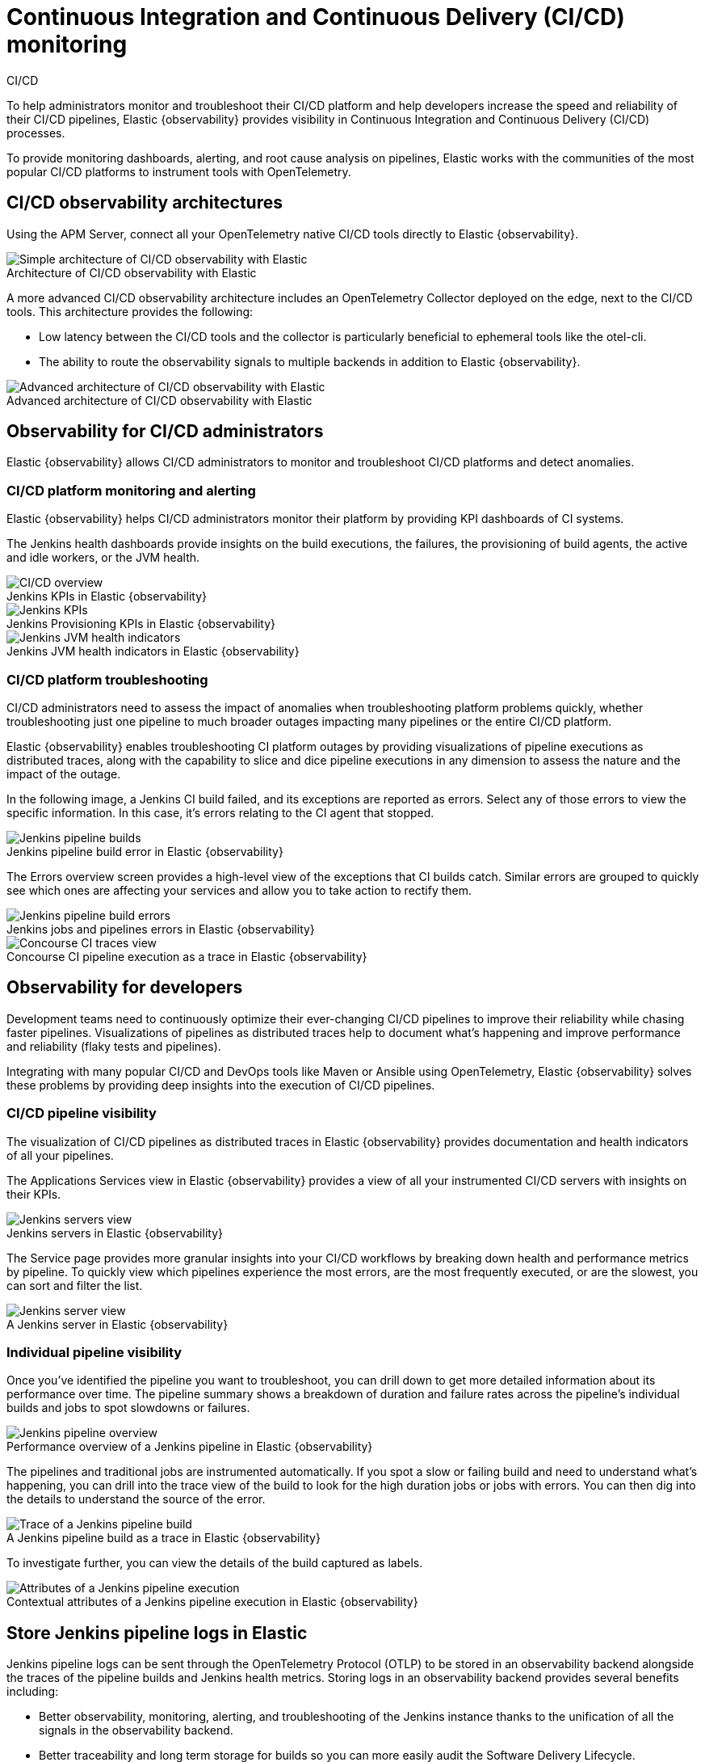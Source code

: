 [[ci-cd-observability]]
= Continuous Integration and Continuous Delivery (CI/CD) monitoring
:figure-caption!:

++++
<titleabbrev>CI/CD</titleabbrev>
++++

To help administrators monitor and troubleshoot their CI/CD platform and help developers
increase the speed and reliability of their CI/CD pipelines, Elastic {observability}
provides visibility in Continuous Integration and Continuous Delivery (CI/CD) processes.

To provide monitoring dashboards, alerting, and root cause analysis on pipelines, Elastic
works with the communities of the most popular CI/CD platforms to instrument tools with
OpenTelemetry.

[discrete]
[[ci-cd-architecture]]
== CI/CD observability architectures

Using the APM Server, connect all your OpenTelemetry native CI/CD tools directly to Elastic {observability}.

.Architecture of CI/CD observability with Elastic
image::images/simple-arch-observability.png[Simple architecture of CI/CD observability with Elastic]

A more advanced CI/CD observability architecture includes an OpenTelemetry Collector
deployed on the edge, next to the CI/CD tools. This architecture provides the following:

* Low latency between the CI/CD tools and the collector is particularly beneficial to
ephemeral tools like the otel-cli.
* The ability to route the observability signals to multiple backends in addition to
Elastic {observability}.

.Advanced architecture of CI/CD observability with Elastic
image::images/advanced-arch-observability.png[Advanced architecture of CI/CD observability with Elastic]

[discrete]
[[ci-cd-administrators]]
// lint ignore observability
== Observability for CI/CD administrators

Elastic {observability} allows CI/CD administrators to monitor and troubleshoot CI/CD
platforms and detect anomalies.

[discrete]
[[ci-cd-monitoring]]
=== CI/CD platform monitoring and alerting

Elastic {observability} helps CI/CD administrators monitor their platform by providing KPI dashboards
of CI systems.

The Jenkins health dashboards provide insights on the build executions, the failures, the
provisioning of build agents, the active and idle workers, or the JVM health.

[role="screenshot"]
.Jenkins KPIs in Elastic {observability}
image::images/ci-cd-overview.png[CI/CD overview]

[role="screenshot"]
.Jenkins Provisioning KPIs in Elastic {observability}
image::images/jenkins-kpis.png[Jenkins KPIs]

[role="screenshot"]
.Jenkins JVM health indicators in Elastic {observability}
image::images/jenkins-jvm-indicators.png[Jenkins JVM health indicators]

[discrete]
[[ci-cd-troubleshooting]]
=== CI/CD platform troubleshooting

CI/CD administrators need to assess the impact of anomalies when troubleshooting platform problems quickly,
whether troubleshooting just one pipeline to much broader outages impacting many pipelines or the entire CI/CD platform.

Elastic {observability} enables troubleshooting CI platform outages by providing visualizations of pipeline
executions as distributed traces, along with the capability to slice and dice pipeline executions in any dimension
to assess the nature and the impact of the outage.

In the following image, a Jenkins CI build failed, and its exceptions are reported as errors.
Select any of those errors to view the specific information. In this case, it's errors relating to
the CI agent that stopped.

[role="screenshot"]
.Jenkins pipeline build error in Elastic {observability}
image::images/jenkins-pipeline-build.png[Jenkins pipeline builds]

The Errors overview screen provides a high-level view of the exceptions that CI builds catch.
Similar errors are grouped to quickly see which ones are affecting your services
and allow you to take action to rectify them.

[role="screenshot"]
.Jenkins jobs and pipelines errors in Elastic {observability}
image::images/jenkins-pipeline-errors.png[Jenkins pipeline build errors]

[role="screenshot"]
.Concourse CI pipeline execution as a trace in Elastic {observability}
image::images/concourse-ci-traces.png[Concourse CI traces view]

[discrete]
[[ci-cd-developers]]
// lint ignore observability
== Observability for developers

Development teams need to continuously optimize their ever-changing CI/CD pipelines to improve
their reliability while chasing faster pipelines. Visualizations of pipelines as distributed
traces help to document what’s happening and improve performance and reliability (flaky tests and pipelines).

Integrating with many popular CI/CD and DevOps tools like Maven or Ansible using OpenTelemetry, Elastic {observability}
solves these problems by providing deep insights into the execution of CI/CD pipelines.

[discrete]
[[ci-cd-visibility]]
=== CI/CD pipeline visibility

The visualization of CI/CD pipelines as distributed traces in Elastic {observability} provides
documentation and health indicators of all your pipelines.

The Applications Services view in Elastic {observability} provides a view of all your instrumented CI/CD
servers with insights on their KPIs.

[role="screenshot"]
.Jenkins servers in Elastic {observability}
image::images/jenkins-servers.png[Jenkins servers view]

The Service page provides more granular insights into your CI/CD workflows by breaking down health
and performance metrics by pipeline. To quickly view which pipelines experience the most errors, are the
most frequently executed, or are the slowest, you can sort and filter the list.

[role="screenshot"]
.A Jenkins server in Elastic {observability}
image::images/jenkins-server.png[Jenkins server view]

[discrete]
[[ci-cd-pipelines]]
=== Individual pipeline visibility

Once you’ve identified the pipeline you want to troubleshoot, you can drill down to get more detailed
information about its performance over time. The pipeline summary shows a breakdown of duration and
failure rates across the pipeline’s individual builds and jobs to spot slowdowns or failures.

[role="screenshot"]
.Performance overview of a Jenkins pipeline in Elastic {observability}
image::images/jenkins-pipeline-overview.png[Jenkins pipeline overview]

The pipelines and traditional jobs are instrumented automatically. If you spot a slow or failing
build and need to understand what’s happening, you can drill into the trace view of the build to look
for the high duration jobs or jobs with errors. You can then dig into the details to understand the
source of the error.

[role="screenshot"]
.A Jenkins pipeline build as a trace in Elastic {observability}
image::images/jenkins-pipeline-trace.png[Trace of a Jenkins pipeline build]

To investigate further, you can view the details of the build captured as labels.

[role="screenshot"]
.Contextual attributes of a Jenkins pipeline execution in Elastic {observability}
image::images/jenkins-pipeline-context.png[Attributes of a Jenkins pipeline execution]

[discrete]
[[ci-cd-store-jenkins-logs]]
== Store Jenkins pipeline logs in Elastic

Jenkins pipeline logs can be sent through the OpenTelemetry Protocol (OTLP) to be stored
in an observability backend alongside the traces of the pipeline builds and Jenkins health metrics.
Storing logs in an observability backend provides several benefits including:

* Better observability, monitoring, alerting, and troubleshooting of the Jenkins instance
thanks to the unification of all the signals in the observability backend.
* Better traceability and long term storage for builds so you can more easily
audit the Software Delivery Lifecycle.
* Better scalability and reliability of Jenkins by greatly reducing the quantity of data stored in
Jenkins and limiting the well known file system performance challenges of Jenkins when storing a large history of builds.

[discrete]
[[ci-cd-store-jenkins-logs-requirements-configuration]]
=== Requirements and configuration

Storing Jenkins pipeline logs in Elastic requires:

* Elastic {observability} version 8.1 or higher.
* The OpenTelemetry Protocol endpoint configured on the Jenkins OpenTelemetry Plugin to be
reachable from the Jenkins Agents (i.e. don't specify a localhost OTLP endpoint unless OpenTelemetry
collectors are also deployed on the Jenkins Agents).
* When using OpenTelemetry Collectors, to set up a https://opentelemetry.io/docs/collector/configuration/#service[logs pipeline]
in addition to the traces and metrics pipelines.

To store pipeline logs in Elastic:

// lint ignore observability visualisation
1. Navigate to the _OpenTelemetry_ section of the Jenkins configuration screen.
2. Set the _OTLP Endpoint_.
3. Use the _Add Visualisation Observability Backend_ drop-down to select the *Elastic {observability}* option.
4. Set the _{kib} base URL_.
5. Click the _Advanced_ button to choose a storage integration strategy.
There are two options for storing pipeline logs in Elastic {observability}:
    * *Store pipeline logs in Elastic and visualize logs both in Elastic and through Jenkins*,
    which means you can view logs stored in Elastic on demand in the Jenkins UI.
    Read more in <<ci-cd-visualize-logs-kibana-and-jenkins>> below.
    * *Store pipeline logs in Elastic and visualize logs exclusively in Elastic*,
    which means logs will no longer be visible through the Jenkins UI.
    Read more in <<ci-cd-visualize-logs-kibana>> below.

Visualizing logs both in Elastic and through Jenkins is recommended because it provides a more seamless user experience
by continuing to render the logs in the Jenkins UI while allowing you to verify the {es} setup.

[discrete]
[[ci-cd-visualize-logs-kibana-and-jenkins]]
=== Visualize logs in both {kib} and Jenkins

The Jenkins OpenTelemetry Plugin provides pipeline log storage in {es} while enabling you to
visualize the logs in {kib} and continue to display them through the Jenkins pipeline build console.

[role="screenshot"]
image::images/ci-cd-visualize-logs-kibana-and-jenkins-console.png[Jenkins Console Output page displaying both log contents and a link to view logs in Elastic {observability}, width=1000]

This more advanced setup requires connecting the Jenkins Controller to {es} with read permissions
on the `logs-apm.app` and preferably on the Metadata of the {ilm-init} policy of this index template
(by default it's the `logs-apm.app_logs-default_policy` policy).
Use "Validate {es} configuration" to verify the setup.

.Architecture for storing pipeline logs in Elastic and visualizing logs in both Elastic and Jenkins
image::images/ci-cd-visualize-logs-kibana-and-jenkins-architecture.png[Architecture diagram for storing pipeline logs in Elastic and visualizing logs in both Elastic and Jenkins, width=1000]

[discrete]
[[ci-cd-visualize-logs-kibana]]
=== Visualize logs exclusively in {kib}

Visualizing logs exclusively in {kib} involves a simpler setup that doesn't require access
to {es} from the Jenkins Controller. This is because the Jenkins pipeline build console
displays a hyperlink to the {kib} logs visualization screen instead of displaying the logs
in the Jenkins UI.

[role="screenshot"]
image::images/ci-cd-visualize-logs-kibana-console.png[Jenkins Console Output page with link to view logs in Elastic {observability}, width=1000]

.Architecture for storing pipeline logs in Elastic and visualizing logs exclusively in Elastic
image::images/ci-cd-visualize-logs-kibana-architecture.png[Architecture diagram for storing pipeline logs in Elastic and visualizing logs exclusively in Elastic, width=1000]

[discrete]
[[ci-cd-instrumentation]]
== Instrument CI/CD pipelines

Observing CI/CD pipelines is achieved by instrumenting the different CI/CD and DevOps tools.
Elastic works with the Open Source communities leveraging OpenTelemetry to provide the best coverage.

[discrete]
[[ci-cd-jenkins]]
=== Jenkins

[discrete]
[[ci-cd-install-jenkins]]
==== Install the OpenTelemetry plugin

. On the Jenkins UI, go to *Manage Jenkins* > *Manage Plugins*.
+
[role="screenshot"]
image::images/jenkins-plugin-manager.png[Jenkins Plugin Manager]
+
. Click the *Available* tab, and search for *OpenTelemetry*.
. Select the *OpenTelemetry* checkbox and then click *Download now and install after restart*.
+
To verify that the plugin is installed, click the *Installed* tab, and search for *OpenTelemetry Plugin*.

[discrete]
[[ci-cd-configure-jenkins]]
==== Configure the OpenTelemetry plugin

The OpenTelemetry plugin needs to be configured to report data to an OpenTelemetry service.
In addition, you will need the endpoint of the OpenTelemetry service, the type of authentication,
and the access credentials.

. On the Jenkins UI, go to *Manage Jenkins* > *Configure System*.
. Go to the OpenTelemetry Plugin section.
. Configure your OpenTelemetry endpoint and authentication using the Elastic APM Server URL and the APM Server authentication:

* If using the Elastic APM secret token authorization, select a *Bearer Authentication Token*, and add the token
as a Jenkins secret text credential.
+
[role="screenshot"]
image::images/configure-otel-plugin.png[Configure OTEL plugin]
+
* If using the Elastic API Key authorization, define the *Header Authentications*:
** Header name: `"Authorization"`
** Header value: a secret text credential with the value of `"ApiKey an_api_key"` (`an_api_key` is the value of the secret key)

// lint ignore observability visualisation
. Go to *Add Visualisation Observability Backend* and define the URL for your {kib} server.
+
[role="screenshot"]
image::images/kibana-url.png[Define {kib} URL]
+
. Finally, there are additional settings to configure:

* Endpoint certificates to use in communications.
* The service name and service namespace sent to the OpenTelemetry service.
* Timeouts and batch process times.
* Any steps you may want to omit from the data you send.
+
WARNING: You can export the OpenTelemetry configuration as environment variables to use them with other tools like otel-cli,
Ansible Otel plugin, and so on. If you enable this option, consider that you can potentially expose the credentials in
the console output.

To learn more about the integration of Jenkins with Elastic {observability}, see https://plugins.jenkins.io/opentelemetry/[OpenTelemetry].

[discrete]
[[ci-cd-jenkins-dashbaords]]
==== Install Jenkins dashboards in {kib}

There are out of the box {kib} dashboards that help visualize some metrics for the CI/CD platform.

Using the {kibana-ref}/dashboard-import-api.html[Import API] or the {kib} UI, you
can https://github.com/jenkinsci/opentelemetry-plugin/blob/master/docs/DASHBOARDS.md#elastic[install dashboards]
that are compatible with version 7.12 or higher.

For instance, you can follow the below steps:

* Import the dashboard in the {kib} UI

[role="screenshot"]
.Import dashboard in {kib}
image::images/jenkins-dashboard-import.png[Import {kib} dashboard]

* The new dashboard is now ready to be used:

[role="screenshot"]
.Jenkins dashboard in {kib} is ready
image::images/jenkins-dashboard-ready.png[Jenkins dashboard in {kib}]

[role="screenshot"]
.Jenkins dashboard in {kib}
image::images/jenkins-dashboard.png[Jenkins dashboard]

[discrete]
[[ci-cd-maven]]
=== Maven

The Maven OpenTelemetry extension integration provides comprehensive visibility into all of your Maven builds.
The extension generates traces for each build and performance metrics to help you understand which Maven goals
or Maven submodules are run the most, how often they fail, and how long they take to complete.

The context propagation from CI pipelines (Jenkins job or pipeline) is passed to the Maven build
through the `TRACEPARENT` and `TRACESTATE` environment variables that match the https://www.w3.org/TR/trace-context/[W3C Trace Context specification].
Therefore, everything that happens in the CI platform is also shown in the traces.

You can configure your Maven project with the https://github.com/open-telemetry/opentelemetry-java-contrib/tree/main/maven-extension[Maven OpenTelemetry extension].
For example, you can add the following snippet to your pom.xml file:

[source,bash]
----
<project>
  ...
  <build>
    <extensions>
      <extension>
          <groupId>io.opentelemetry.contrib</groupId>
          <artifactId>opentelemetry-maven-extension</artifactId>
          <version>1.12.0-alpha</version>
      </extension>
    </extensions>
  </build>
</project>
----

You can now trigger to send the Maven build reporting performance data to Elastic {observability} by
passing the configuration details as environment variables:

[source,bash]
----
export OTEL_EXPORTER_OTLP_ENDPOINT="https://elastic-apm-server.example.com:8200"
export OTEL_EXPORTER_OTLP_HEADERS="Authorization=Bearer an_apm_secret_token"
export OTEL_TRACES_EXPORTER="otlp"

mvn verify
----

You can instrument Maven builds without modifying the pom.xml file using the Maven
command line argument “-Dmaven.ext.class.path=...”

[source,bash]
----
export OTEL_EXPORTER_OTLP_ENDPOINT="https://elastic-apm-server.example.com:8200"
export OTEL_EXPORTER_OTLP_HEADERS="Authorization=Bearer an_apm_secret_token"
export OTEL_TRACES_EXPORTER="otlp"

mvn -Dmaven.ext.class.path=path/to/opentelemetry-maven-extension.jar verify
----

You can also trigger your Maven builds from the CI platform and visualize the end-to-end
pipeline execution in Elastic {observability}, including the detailed steps of your CI
pipeline and the Maven build.

When invoking Maven builds with Jenkins, it’s unnecessary to use environment variables
to configure the Maven build (`OTEL_EXPORTER_OTLP_ENDPOINT…`) to rely on the Jenkins capability
to inject OpenTelemetry configuration as environment variables. For more details, refer to <<ci-cd-install-jenkins>>.

[role="screenshot"]
.A Jenkins pipeline executing Maven builds
image::images/jenkins-maven-pipeline.png[Maven builds in Jenkins]

To learn more, see the https://github.com/open-telemetry/opentelemetry-java-contrib/tree/main/maven-extension[integration of Maven builds with Elastic {observability}].

[discrete]
[[ci-cd-ansible]]
=== Ansible

The Ansible OpenTelemetry plugin integration provides visibility into all your
Ansible playbooks. The plugin generates traces for each run and performance metrics to help
you understand which Ansible tasks or roles are run the most, how often they
fail, and how long they take to complete.

You can configure your Ansible playbooks with the https://docs.ansible.com/ansible/latest/collections/community/general/opentelemetry_callback.html[Ansible OpenTelemetry callback plugin].
It’s required to install the OpenTelemetry python libraries and configure the callback
as stated in the https://docs.ansible.com/ansible/latest/collections/community/general/opentelemetry_callback.html#examples[examples] section.

The context propagation from the Jenkins job or pipeline is passed to the Ansible run. Therefore,
everything that happens in the CI is also shown in the traces.

[role="screenshot"]
.Visibility into your Ansible playbooks
image::images/jenkins-ansible-pipeline.png[Ansible playbooks in Jenkins]

This integration feeds, out of the box, the Service Map with all the services that are connected to the Ansible Playbook.
All of these features can help you quickly and visually assess your services used in your provisioning and Continuous Deployment.

[role="screenshot"]
.ServiceMap view of a Jenkins pipeline execution instrumented with the Ansible plugin
image::images/ansible-service-map.png[Ansible service map view]

[discrete]
[[ci-cd-ansible-tower]]
=== Ansible AWX/Tower

The Ansible OpenTelemetry plugin integration supports Ansible AWX/Tower. To enable it, follow these steps.

AWX requires an Execution Environment with the Ansible and Python packages installed.
You can use the https://www.ansible.com/blog/introduction-to-ansible-builder[Ansible Builder CLI tool] to create the container definition.
Then upload the container to an image repository accessible by AWX and define an Execution Environment using the container you created.

To inject the environment variables and service details, use custom credential types and assign the credentials to the Playbook template.
This gives you the flexibility to reuse the endpoint details for Elastic APM and also standardize on custom fields for reporting purposes.

[role="screenshot"]
.An Applications Services Endpoint in Ansible AWX/Tower
image::images/ansible-automation-apm-endpoint.png[Applications Services Endpoint in Ansible Tower]

[role="screenshot"]
.Custom fileds in Ansible AWX/Tower
image::images/ansible-automation-apm-service-details.png[Custom fields in Ansible Tower]

Want to learn more? This https://www.elastic.co/blog/5-questions-about-ansible-that-elastic-observability-can-answer[blog post] provides a great
overview of how all of these pieces work together.

[discrete]
[[ci-cd-otel-cli]]
=== Otel CLI

https://github.com/equinix-labs/otel-cli[otel-cli] is a command-line tool for sending OpenTelemetry
traces, which is useful if instrumenting your scripts explicitly when no other implicit
integration is in place.

Using the otel-cli wrapper, you can configure your build scripts implemented in shell, make, or
another scripting language. For example, instrumenting the Makefile below with otel-cli helps
visualize every command in each goal as spans.

[source,bash]
----
# see https://blog.container-solutions.com/tagging-docker-images-the-right-way

NAME   := acmecorp/foo
TAG    := $$(git log -1 --pretty=%!H(MISSING))
IMG    := ${NAME}:${TAG}
LATEST := ${NAME}:latest

build:
  @otel-cli exec \
    --name 'docker build' \
    docker build -t ${IMG} .
  @otel-cli exec \
    --name 'docker tag' \
    docker tag ${IMG} ${LATEST}

push:
  @otel-cli exec \
    --name 'docker push' \
    --attrs "http.url=https://docker.elastic.dev" \
    docker push ${NAME}

login:
  @otel-cli exec \
    --name 'docker login' \
    --attrs 'rpc.system=grpc' \
    docker login -u ${DOCKER_USER} -p ${DOCKER_PASS}
----

To invoke shell scripts that use otel-cli for tracing:

[source,bash]
----
export OTEL_EXPORTER_OTLP_ENDPOINT="elastic-apm-server.example.com:8200"
export OTEL_EXPORTER_OTLP_HEADERS="Authorization=Bearer an_apm_secret_token"
export OTEL_TRACES_EXPORTER="otlp"

make login build push
----

[role="screenshot"]
.A Jenkins build executing a Makefile instrumented with the otel-cli in Elastic {observability}
image::images/jenkins-makefile.png[Jenkins build executing an instrumented Makefile]

[role="screenshot"]
.ServiceMap view of a Jenkins pipeline execution instrumented with the otel-cli
image::images/jenkins-service-map.png[Jenkins service map view]

[discrete]
[[ci-cd-pytest-otel]]
=== Pytest-otel

https://pypi.org/project/pytest-otel/[pytest-otel] is a pytest plugin for sending Python test
results as OpenTelemetry traces. The test traces help you understand test execution,
detect bottlenecks, and compare test executions across time to detect misbehavior and issues.

The context propagation from CI pipelines (Jenkins job or pipeline) is passed to the Maven build
through the `TRACEPARENT`.

[source,bash]
----
OTEL_EXPORTER_OTLP_ENDPOINT=https://elastic-apm-server.example.com:8200 \
OTEL_EXPORTER_OTLP_HEADERS="authorization=Bearer an_apm_secret_token" \
OTEL_SERVICE_NAME=pytest_otel \
pytest --otel-session-name='My_Test_cases'
----

[role="screenshot"]
.Visibility into your Pytest tests
image::images/pytest-otel-pipeline.png[Pytest tests]

[discrete]
[[ci-cd-concourse-ci]]
=== Concourse CI

To configure Concourse CI to send traces, refer to the https://concourse-ci.org/tracing.html[tracing] docs.
In the Concourse configuration, you just need to define `CONCOURSE_TRACING_OTLP_ADDRESS`
and `CONCOURSE_TRACING_OTLP_HEADERS`.

[source,bash]
----
CONCOURSE_TRACING_OTLP_ADDRESS=elastic-apm-server.example.com:8200
CONCOURSE_TRACING_OTLP_HEADERS=Authorization=Bearer your-secret-token
----

Context propagation is supported; therefore, you can benefit from the integrations described above.

Once Concourse CI tracing is configured, Concourse CI pipeline executions are
reported in Elastic {observability}.

[role="screenshot"]
.A Concourse CI pipeline execution in Elastic {observability}
image::images/jenkins-concourse.png[Concourse CI pipeline execution]

The Concourse CI doesn’t report health metrics through OpenTelemetry. However, you can use the
https://github.com/open-telemetry/opentelemetry-collector-contrib/tree/main/processor/spanmetricsprocessor#span-metrics-processor[OpenTelemetry Collector Span Metrics Processor]
to derive pipeline execution traces into KPI metrics like throughput and the error rate
of pipelines.


[discrete]
[[check-service-health-from-cd-pipelines]]
== Check service health from deployment pipelines


Integrating automated service health checks in deployment pipelines is critical for end-to-end deployment automation, which crucially enables deployment frequency to be increased.

Elastic {observability} exposes HTTP APIs to check the health of services. You can integrate these APIs in deployment pipelines to verify the behavior of newly deployed instances, and either automatically continue the deployments or roll back according to the health status.

The following example shows a canary deployment pipeline that leverages Elastic health check HTTP APIs to automate the quality check before rolling out the deployment from the canary to the entire set of instances:

image::images/ci-cd-canary-deployment-pipeline.png[Canary Deployment Pipeline]

Perform the health check by invoking the `KIBANA_URL/internal/apm/services` API to compare the transaction error rate of the service on the newly deployed instances with a threshold value. Pass the following parameters to the invocation:

* `start` and `end`: time interval using the https://en.wikipedia.org/wiki/ISO_8601[ISO-8601] format (e.g. "2021-09-01T13:24:12Z" which is a UTC time)
* `kuery`: used to filter on the service name and, for example, the new version being deployed to narrow down to the canary instances. Example `service.name:"MY_SERVICE_NAME" AND service.version:"1.2.3"`
* `environment`: the environment on which the canary instances are deployed. Example: `production`.

To define the time range, use the `start` and `end` parameters. These parameters are
dates in ISO-8601 format. To query only one service, compose a filter in the parameter `kuery`,
then filter by the service name using the expression `service.name:MY_SERVICE_NAME
and service.version: SERVICE_VERSION`. Finally apply an `environment` filter by passing
the `environment` parameter. To select all environments, use `ENVIRONMENT_ALL`.

The API call requires authentication. We recommend to use an API Token to authenticate.

The API is subject to changes and a stable API optimized for Continuous Delivery use cases will soon be published.

[source,python]
----
def check_service_health(service_name, service_version, error_rate_threshold, kibana_url, api_token):
    now = datetime.now()
    five_minutes_ago = now - timedelta(minutes=5)
    params = {
        "start": five_minutes_ago.strftime("%Y-%m-%dT%H:%M:%SZ"),
        "end": now.strftime("%Y-%m-%dT%H:%M:%SZ"),
        "kuery": "service.name:{} and service.version:{}".format(service_name, service_version),
        "environment": "ENVIRONMENT_ALL"
    }
    url = "{}/internal/apm/services?{}".format(kibana_url, urllib.parse.urlencode(params))
    req = urllib.request.Request(url=url, headers={"Authorization": "Bearer {}".format(api_token)})
    with urllib.request.urlopen(req) as response:
     body = response.read().decode("utf8")
     obj = json.loads(body)
     if len(obj['items']) > 0 and obj['items'][0].transactionErrorRate > error_rate_threshold:
            raise Exception("Error rate for service {} is higher than threshold {}, current value is {}".format(service_name, error_rate_threshold, obj['items'][0].transactionErrorRate))
----
